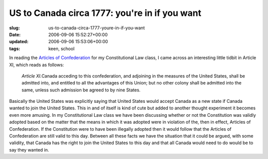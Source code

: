 US to Canada circa 1777: you're in if you want
==============================================

:slug: us-to-canada-circa-1777-youre-in-if-you-want
:date: 2006-09-06 15:52:27+00:00
:updated: 2006-09-06 15:53:06+00:00
:tags: keen, school

In reading the `Articles of
Confederation <http://www.loc.gov/rr/program/bib/ourdocs/articles.html>`__
for my Constitutional Law class, I came across an interesting little
tidbit in Article XI, which reads as follows:

   *Article XI.*\ Canada acceding to this confederation, and adjoining
   in the measures of the United States, shall be admitted into, and
   entitled to all the advantages of this Union; but no other colony
   shall be admitted into the same, unless such admission be agreed to
   by nine States.

Basically the United States was explicitly saying that United States
would accept Canada as a new state if Canada wanted to join the United
States. This in and of itself is kind of cute but added to another
thought experiment it becomes even more amusing. In my Constitutional
Law class we have been discussing whether or not the Constitution was
validly adopted based on the matter that the means in which it was
adopted were in violation of the, then in effect, Articles of
Confederation. If the Constitution were to have been illegally adopted
then it would follow that the Articles of Confederation are still valid
to this day. Between all these facts we have the situation that it could
be argued, with some validity, that Canada has the right to join the
United States to this day and that all Canada would need to do would be
to say they wanted in.
